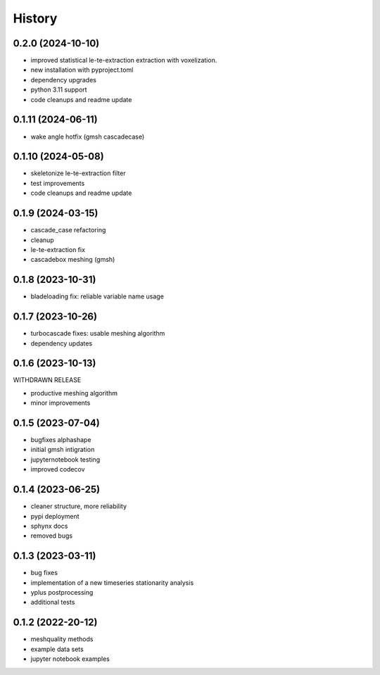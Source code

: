 =======
History
=======


0.2.0 (2024-10-10)
------------------

- improved statistical le-te-extraction extraction with voxelization.
- new installation with pyproject.toml
- dependency upgrades
- python 3.11 support
- code cleanups and readme update


0.1.11 (2024-06-11)
------------------

- wake angle hotfix (gmsh cascadecase)


0.1.10 (2024-05-08)
------------------

- skeletonize le-te-extraction filter
- test improvements
- code cleanups and readme update


0.1.9 (2024-03-15)
------------------

- cascade_case refactoring
- cleanup
- le-te-extraction fix
- cascadebox meshing (gmsh)


0.1.8 (2023-10-31)
------------------

- bladeloading fix: reliable variable name usage


0.1.7 (2023-10-26)
------------------

- turbocascade fixes: usable meshing algorithm
- dependency updates


0.1.6 (2023-10-13)
------------------

WITHDRAWN RELEASE

- productive meshing algorithm
- minor improvements


0.1.5 (2023-07-04)
------------------
- bugfixes alphashape
- initial gmsh intigration
- jupyternotebook testing
- improved codecov


0.1.4 (2023-06-25)
------------------
- cleaner structure, more reliability
- pypi deployment
- sphynx docs
- removed bugs


0.1.3 (2023-03-11)
------------------

* bug fixes
* implementation of a new timeseries stationarity analysis
* yplus postprocessing
* additional tests


0.1.2 (2022-20-12)
------------------

* meshquality methods
* example data sets
* jupyter notebook examples
